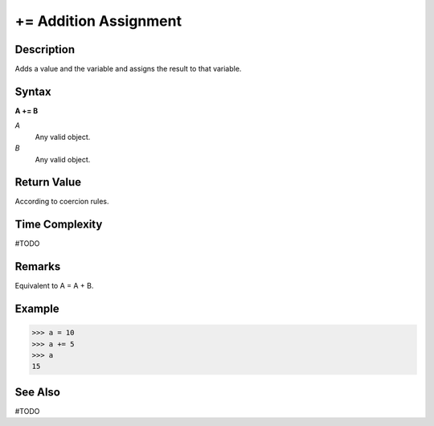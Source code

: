 ======================
+= Addition Assignment
======================

Description
===========
Adds a value and the variable and assigns the result to that variable.

Syntax
======
**A += B**

*A*
    Any valid object.
*B*
    Any valid object.
    
Return Value
============
According to coercion rules.

Time Complexity
============
#TODO

Remarks
=======
Equivalent to A = A + B.

Example
=======
>>> a = 10
>>> a += 5
>>> a
15

See Also
========
#TODO